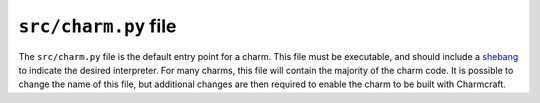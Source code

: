 .. _src-charm-py-file:


``src/charm.py`` file
=====================

The ``src/charm.py`` file is the default entry point for a charm. This
file must be executable, and should include a
`shebang <https://en.wikipedia.org/wiki/Shebang_(Unix)>`_ to indicate
the desired interpreter. For many charms, this file will contain the
majority of the charm code. It is possible to change the name of this
file, but additional changes are then required to enable the charm to be
built with Charmcraft.
